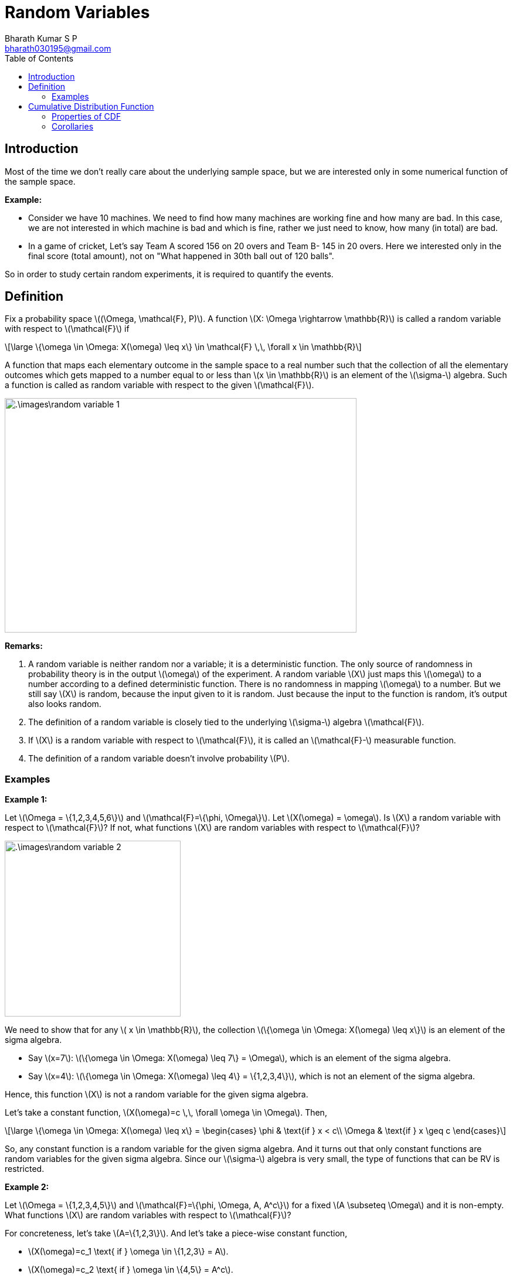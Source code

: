 = Random Variables =
:doctype: book
:author: Bharath Kumar S P
:email: bharath030195@gmail.com
:stem: latexmath
:eqnums:
:toc:

== Introduction ==
Most of the time we don't really care about the underlying sample space, but we are interested only in some numerical function of the sample space.

*Example:*

* Consider we have 10 machines. We need to find how many machines are working fine and how many are bad. In this case, we are not interested in which machine is bad and which is fine, rather we just need to know, how many (in total) are bad.

* In a game of cricket, Let's say Team A scored 156 on 20 overs and Team B- 145 in 20 overs. Here we interested only in the final score (total amount), not on "What happened in 30th ball out of 120 balls".

So in order to study certain random experiments, it is required to quantify the events.

== Definition ==
Fix a probability space stem:[(\Omega, \mathcal{F}, P)]. A function stem:[X: \Omega \rightarrow \mathbb{R}] is called a random variable with respect to stem:[\mathcal{F}] if

[stem]
++++
\large
\{\omega \in \Omega: X(\omega) \leq x\} \in \mathcal{F} \,\, \forall x \in \mathbb{R}
++++

A function that maps each elementary outcome in the sample space to a real number such that the collection of all the elementary outcomes which gets mapped to a number equal to or less than stem:[x \in \mathbb{R}] is an element of the stem:[\sigma-] algebra. Such a function is called as random variable with respect to the given stem:[\mathcal{F}].

image::.\images\random_variable_1.png[align='center', 600, 400]

*Remarks:*

. A random variable is neither random nor a variable; it is a deterministic function. The only source of randomness in probability theory is in the output stem:[\omega] of the experiment. A random variable stem:[X] just maps this stem:[\omega] to a number according to a defined deterministic function. There is no randomness in mapping stem:[\omega] to a number. But we still say stem:[X] is random, because the input given to it is random. Just because the input to the function is random, it's output also looks random.

. The definition of a random variable is closely tied to the underlying stem:[\sigma-] algebra stem:[\mathcal{F}].
. If stem:[X] is a random variable with respect to stem:[\mathcal{F}], it is called an stem:[\mathcal{F}-] measurable function.
. The definition of a random variable doesn't involve probability stem:[P].

=== Examples ===

*Example 1:*

Let stem:[\Omega = \{1,2,3,4,5,6\}] and stem:[\mathcal{F}=\{\phi, \Omega\}]. Let stem:[X(\omega) = \omega]. Is stem:[X] a random variable with respect to stem:[\mathcal{F}]? If not, what functions stem:[X] are random variables with respect to stem:[\mathcal{F}]?

image::.\images\random_variable_2.png[align='center', 300, 300]

We need to show that for any stem:[ x \in \mathbb{R}], the collection stem:[\{\omega \in \Omega: X(\omega) \leq x\}] is an element of the sigma algebra.

* Say stem:[x=7]: stem:[\{\omega \in \Omega: X(\omega) \leq 7\} = \Omega], which is an element of the sigma algebra.
* Say stem:[x=4]: stem:[\{\omega \in \Omega: X(\omega) \leq 4\} = \{1,2,3,4\}], which is not an element of the sigma algebra.

Hence, this function stem:[X] is not a random variable for the given sigma algebra.

Let's take a constant function, stem:[X(\omega)=c \,\, \forall \omega \in \Omega]. Then,

[stem]
++++
\large
\{\omega \in \Omega: X(\omega) \leq x\} = \begin{cases}
        \phi & \text{if } x < c\\
        \Omega & \text{if } x \geq c
    \end{cases}
++++

So, any constant function is a random variable for the given sigma algebra. And it turns out that only constant functions are random variables for the given sigma algebra. Since our stem:[\sigma-] algebra is very small, the type of functions that can be RV is restricted.

*Example 2:*

Let stem:[\Omega = \{1,2,3,4,5\}] and stem:[\mathcal{F}=\{\phi, \Omega, A, A^c\}] for a fixed stem:[A \subseteq \Omega] and it is non-empty. What functions stem:[X] are random variables with respect to stem:[\mathcal{F}]?

For concreteness, let's take stem:[A=\{1,2,3\}]. And let's take a piece-wise constant function, 

* stem:[X(\omega)=c_1 \text{ if } \omega \in \{1,2,3\} = A].
* stem:[X(\omega)=c_2 \text{ if } \omega \in \{4,5\} = A^c].

image::.\images\random_variable_3.png[align='center', 400, 300]

But not necessarily that stem:[c_1 < c_2]. It can also be stem:[c_1 > c_2 \text{ or } c_1=c_2]. Then,

[stem]
++++
\large
\{\omega \in \Omega: X(\omega) \leq x\} = \begin{cases}
        \phi & \text{if } x < c_1\\
        A & \text{if } c_1 \leq x < c_2 \\
        \Omega & \text{if } x \geq c_2 
    \end{cases}
++++

All the elements are in stem:[\mathcal{F}]. Hence stem:[X] is a random variable.

*Example 3:*

Let stem:[\Omega = \{1,2,3,4,5\}] and stem:[\mathcal{F}=\sigma \left( \{ \{1\}, \{2,3\} \} \right)]. What functions stem:[X] are random variables with respect to stem:[\mathcal{F}]?

stem:[\mathcal{F}= \{\phi, \Omega, \{1\}, \{2,3\}, \{1,2,3\}, \{4,5\}, \{1,4,5\}, \{2,3,4,5\} \}].

IMPORTANT: If we can identify one largest partition of stem:[\Omega] (the largest number of sets that together form a partition of stem:[\Omega]) in stem:[\mathcal{F}] and map elements of each partition to a constant, then all such functions will be a random variable.

The largest partition that we can form here is stem:[\{ \{1\}, \{2,3\}, \{4,5\} \}] which consists of 3 sets. All functions that map a constant stem:[c_1] to 1, a constant stem:[c_2] to 2, 3, and a constant stem:[c_3] to 4,5 are all random variables. stem:[c_1, c_2, c_3] can be in any order, they can also be equal.

In general,

* All functions that are constants on each set in the maximal partition of stem:[\Omega] are random variables.
* For a given stem:[\sigma-] algebra, every function doesn't need to be a random variable. The larger the stem:[\sigma-] algebra, the more class of functions we can allow to be random variables.

*Example 4:*

Let stem:[\Omega] be any sample space (can also be a countably finite set - a set of natural numbers stem:[\Omega = \mathbb{N}]) and stem:[\mathcal{F}=2^\Omega]. What functions stem:[X] are random variables with respect to stem:[\mathcal{F}]?

It turns out that every function is a random variable with respect to this stem:[\mathcal{F}]. The set stem:[\{\omega \in \Omega: X(\omega) \leq x\}] is always a subset of stem:[\Omega] for any stem:[x]. Since we have all the possible subsets in our sigma algebra, all possible functions are random variables.

When stem:[\Omega =  \{1,2,3,4,5\}] and stem:[\mathcal{F}=2^\Omega]. The largest partition that we can form here is stem:[\{ \{1\}, \{2\}, \{3\}, \{4\}, \{5\} \}]. We can assign a constant to each of these, which is essentially saying that we can map each element to any number. So it makes any function as a random variable.

As we have the richest sigma algebra here, we are able to allow all the possible functions to be random variables.

== Cumulative Distribution Function ==
Fix a probability space stem:[(\Omega, \mathcal{F}, P)]. Given a random variable stem:[X: \Omega \rightarrow \mathbb{R}] with respect to stem:[\mathcal{F}], its cumulative distribution function (CDF) stem:[F_X: \mathbb{R} \rightarrow [0,1\]] is defined as,

[stem]
++++
\large
F_X(x) = P\left( \{\omega \in \Omega: X(\omega) \leq x\} \right) = P\left( \{X \leq x\} \right), \, x \in \mathbb{R}
++++

*Remarks on notation:*

* stem:[\{\omega \in \Omega: X(\omega) \leq x\} = \{X \leq x\}]. Here stem:[X] is a function and stem:[x] is a real number.
* stem:[P\left( \{\omega \in \Omega: X(\omega) \leq x\} \right) = P\left( \{X \leq x\} \right) = P(X \leq x)].
* Every random variable will have a valid CDF.

=== Properties of CDF ===
Fix a probability space stem:[(\Omega, \mathcal{F}, P)]. Let stem:[X: \Omega \rightarrow \mathbb{R}] be a random variable with respect to stem:[\mathcal{F}] with CDF stem:[F_X]:

*Limits of CDF:* 

stem:[\lim_{x \to -\infty} F_X(x) = 0, \, \lim_{x \to +\infty} F_X(x) = 1].

To show this, let stem:[\{x_n\}_{n=1}^\infty] be any sequence of real numbers such that stem:[x_1 \geq x_2 \geq \dots] and stem:[\lim_{n \to \infty} x_n = -\infty]. Now, we need to show stem:[\lim_{n \to \infty} F_X(x_n) = 0].

[stem]
++++
\large
\begin{align*}
\lim_{n \to \infty} F_X(x_n) & = \lim_{n \to \infty} P(\underbrace{\{X \leq x_n\}}_{A_n})  \\
\end{align*}
++++

stem:[A_1 =\{X \leq x_1\}, A_2 =\{X \leq x_2\}, \dots  ]. We can see that stem:[A_1 \supseteq A_2 \supseteq \dots] because stem:[x_1 \geq x_2 \geq \dots].

[stem]
++++
\large
\begin{align*}
\lim_{n \to \infty} P(A_n) & = P\left(\lim_{n \to \infty} A_n \right) && \text{ by continuity of probability} \\
& = P \left( \bigcap_{n=1}^\infty A_n \right) \\
& = P \left( \bigcap_{n=1}^\infty \{X \leq x_n\} \right) \\
& = P(\phi) = 0
\end{align*}
++++

If stem:[\bigcap_{n=1}^\infty A_n] results in a non-empty set, let's take an element stem:[\omega_0] from that set. This means that stem:[\omega_0 \in \Omega] is present in all stem:[\{\omega \in \Omega: X(\omega) \leq x_n\} ], which means stem:[X(\omega_0) \leq x_1, X(\omega_0) \leq x_2, \dots] for all stem:[x_n].

But stem:[X(\omega_0)] is one real number. After some point, stem:[x_n] will go below this number as stem:[n \to \infty], which means stem:[X(\omega_0) \nleq x_n] after some stem:[n]. So stem:[\omega_0] cannot belong to stem:[A_n] after some point. Therefore, there will be no stem:[\omega_0] which is present in all stem:[\{X \leq x_n\}]. Hence, their countable intersection will be an empty set.

image::.\images\cdf_limit.png[align='center', 500, 200]

With the same exact reasoning, we can prove stem:[\lim_{x \to +\infty} F_X(x) = 1].

*Monotonicity:*

If stem:[x \leq y], then stem:[F_X(x) \leq F_X(y)]. It is a non-decreasing function.

Proof:

We know that stem:[F_X(x) = P\left( \{\omega \in \Omega: X(\omega) \leq x\} \right)]. Suppose stem:[w_o \in \Omega] is such that stem:[w_o \in \{\omega \in \Omega: X(\omega) \leq x\}].

[stem]
++++
\large
\begin{align*}
& \Rightarrow X(\omega_0) \leq x \\
& \Rightarrow X(\omega_0) \leq y && \text{since } x \leq y \\
& \Rightarrow w_o \in \{\omega \in \Omega: X(\omega) \leq y\} \\
\end{align*}
++++

We showed that any stem:[w_o \in \{\omega \in \Omega: X(\omega) \leq x\}] is an element of the set stem:[\{\omega \in \Omega: X(\omega) \leq y\}]. Hence,

[stem]
++++
\large
\begin{align*}
\{\omega \in \Omega: X(\omega) \leq x\} & \subseteq \{\omega \in \Omega: X(\omega) \leq y\} \\
\{X \leq x\} & \subseteq \{X \leq y\} \\
P(\{X \leq x\}) & \leq P(\{X \leq y\}) && \text{by monotonicity property} \\
F_X(x) & \leq F_X(y)
\end{align*}
++++

*Right-continuity:*

stem:[F_X] is always right-continuous, i.e., for all stem:[x \in \mathbb{R}],

[stem]
++++
\large
\lim_{\epsilon \downarrow 0} F_X(x + \epsilon) = F_X(x)
++++

The CDF is a function on the real line stem:[\mathbb{R}]. It doesn't need to be a continuous function, it can have jumps. The value that the CDF takes at a jump point, say stem:[x_1], is equal to the value that is obtained by approaching the CDF from the right of the jump point.

image::.\images\cdf_01.png[align='center', 500, 300]

* stem:[\epsilon \to 0] means that stem:[\epsilon] is approaching 0 from any direction.
* stem:[\epsilon \downarrow 0] means that stem:[\epsilon] is approaching 0 from the right. Start from the positive side and reduce to 0.
* stem:[\epsilon \uparrow 0] means that stem:[\epsilon] is approaching 0 from the left. Start from the negative side and increases to 0.

*Proof:*

Let stem:[\{\epsilon_n\}_{n=1}^\infty] be any sequence of non-increasing, non-negative real numbers stem:[\epsilon_1 \geq \epsilon_2 \geq \dots \text{ all } \geq 0] and stem:[\lim_{n \to \infty} \epsilon_n = 0]. We need to show,

[stem]
++++
\large
\lim_{n \to \infty} F_X(x + \epsilon_n) = F_X(x)
++++

We know by definition,

[stem]
++++
\large
\lim_{n \to \infty} F_X(x + \epsilon_n) = \lim_{n \to \infty} P \left( \underbrace{\{ \omega \in \Omega: X(\omega) \leq x + \epsilon_n  \}}_{A_n}\right)
++++

stem:[A_1 = \{X \leq x + \epsilon_1\}, A_2 = \{X \leq x + \epsilon_2\}, \dots ]. And we see stem:[A_1, A_2, \dots] are non-increasing sets, i.e., stem:[A_1 \supseteq A_2 \supseteq A_3 \dots] because stem:[\epsilon_1 \geq \epsilon_2 \geq \dots].

image::.\images\cdf_limit_2.png[align='center']

[stem]
++++
\large
\begin{align*}
\lim_{n \to \infty} P (A_n) & =  P( \lim_{n \to \infty} A_n) && \text{ by continuity of probability} \\
& = P \left( \bigcap_{n=1}^\infty A_n \right) \\
& = P \left( \bigcap_{n=1}^\infty \{ \omega \in \Omega: X(\omega) \leq x + \epsilon_n  \} \right) \\
& = P \left( \{ \omega \in \Omega: X(\omega) \leq x \} \right) = F_X(x)
\end{align*}
++++

These properties are sufficient and necessary to come up with a CDF. Any CDF will satisfy these four properties and any function which satisfies these four properties will be the CDF of some random variable.

=== Corollaries ===
Fix a probability space stem:[(\Omega, \mathcal{F}, P)]. Let stem:[X: \Omega \rightarrow \mathbb{R}] be a random variable with respect to stem:[\mathcal{F}] with CDF stem:[F_X].

*Left-limit of CDF:*

What happens when we approach stem:[x] from left: For any stem:[x \in \mathbb{R}],

[stem]
++++
\large
\lim_{\epsilon \downarrow 0} F_X(x - \epsilon) = P(\{X < x\})
++++

*Proof:*

Let stem:[\{\epsilon_n\}_{n=1}^\infty] be any sequence of non-increasing, non-negative real numbers stem:[\epsilon_1 \geq \epsilon_2 \geq \dots \text{ all } \geq 0] and stem:[\lim_{n \to \infty} \epsilon_n = 0]. We need to show,

[stem]
++++
\large
\lim_{n \to \infty} F_X(x - \epsilon_n) = \lim_{n \to \infty} P \left( \underbrace{\{ \omega \in \Omega: X(\omega) \leq x - \epsilon_n  \}}_{A_n}\right)
++++

stem:[A_1 = \{X \leq x - \epsilon_1\}, A_2 = \{X \leq x - \epsilon_2\}, \dots ]. And we see stem:[A_1, A_2, \dots] are non-decreasing sets, i.e., stem:[A_1 \subseteq A_2 \subseteq A_3 \dots] because stem:[\epsilon_1 \geq \epsilon_2 \geq \dots].

[stem]
++++
\large
\begin{align*}
\lim_{n \to \infty} P (A_n) & =  P( \lim_{n \to \infty} A_n) && \text{ by continuity of probability} \\
& = P \left( \bigcup_{n=1}^\infty A_n \right) \\
& = P \left( \bigcup_{n=1}^\infty \{ X \leq x - \epsilon_n  \} \right) \\
& = P \left( \{ \omega \in \Omega: X(\omega) < x \} \right) = P(\{X < x\})
\end{align*}
++++

Note that stem:[\bigcup_{n=1}^\infty \{ X \leq x - \epsilon_n  \}] will result in stem:[\{X < x\}] and not stem:[\{X \leq x\}].

Suppose that the countable union under study is stem:[\{X \leq x\}]. Let stem:[\omega_0] be one of the elements of this event such that stem:[X(\omega_0) = x].
(If there is no such stem:[\omega_0], then the countable union would be simply stem:[\{X < x\}]).

Because stem:[\omega_0] is in the countable union, it should be the case that stem:[\omega_0] is in at least one of the stem:[A_n]'s. That is, there exists some natural number stem:[N] such that stem:[X(\omega_0) \leq x - \epsilon_{N}].

However, this is not possible, because we are saying that stem:[X(\omega_0)=x] and stem:[X(\omega_0) \leq x - \epsilon_{N}]. So, there cannot be any stem:[\omega_0] in the countable union for which stem:[X(\omega_0) = x]. Therefore, the countable union must be stem:[\{X < x\}].

*Continuity of CDF:*

We say that the CDF is continuous at stem:[x] when the left limit and the right limit are the same and it equals the function value stem:[F_X(x)].

* The limit of the CDF at stem:[x] from the right is always stem:[F_X(x)].
* The limit of the CDF at stem:[x] from the left is stem:[P(\{X < x\}]. It equals stem:[F_X(x)] if and only if the probability that stem:[X] takes that point stem:[x] is 0, stem:[P(\{X=x\})=0].

stem:[F_X] is continuous at a point stem:[x \in \mathbb{R}] if and only if stem:[P(\{X=x\})=0].

*Proof:*

. Given stem:[F_X] is continuous at stem:[x], we should show stem:[P( \{X =x \} ) = 0].
+
[stem]
++++
\large
\lim_{\epsilon \downarrow 0} F_X(x - \epsilon) = \lim_{\epsilon \downarrow 0} F_X(x + \epsilon) = F_X(x)
++++
+
From above we know that, stem:[P(\{X < x \}) = P(\{X \leq x \}) = F_X(x)]
+
[stem]
++++
\large
\begin{align*}
P(\{X \leq x \}) & = P(\{X < x \} \cup \{X =x \}  ) \\
F_X(x) & = P(\{X < x \}) + P( \{X =x \}  )  &&\text{ as they are disjoint sets} \\
F_X(x) & = F_X(x) + P( \{X =x \} )  &&\text{by definition } P(\{X < x \}) = F_X(x) \\
& \Rightarrow P( \{X =x \} ) = 0
\end{align*}
++++

. Given stem:[P( \{X =x \} ) = 0], we should show stem:[F_X] is continuous at stem:[x]. We always know that,
+
[stem]
++++
\large
\begin{align*}
F_X(x) & = P(\{X \leq x \}) \\
F_X(x) & = P(\{X < x \}) + P( \{X =x \}  )  &&\text{ as they are disjoint sets} \\
F_X(x) & = P(\{X < x \}) + 0 \\
& \Rightarrow \lim_{\epsilon \downarrow 0} F_X(x - \epsilon) = F_X(x)
\end{align*}
++++
+
As the left limit and the right limit of the CDF equals the function value at stem:[x], stem:[F_X] is continuous at stem:[x].
+
IMPORTANT: Wherever the CDF is continuous, at any stem:[x \in \mathbb{R}], the probability that stem:[X] takes stem:[x] is 0, stem:[P(\{X=x\})=0].


